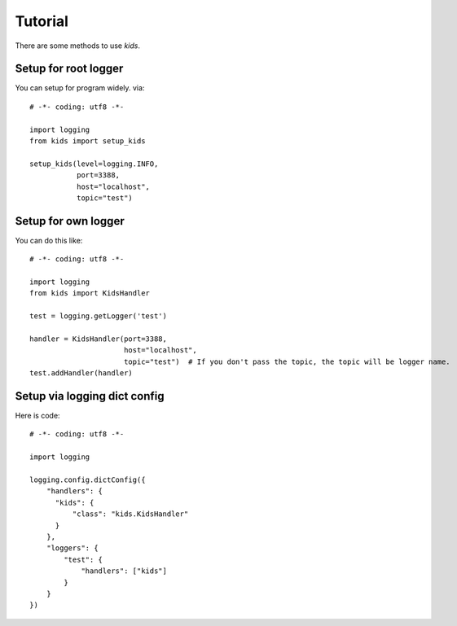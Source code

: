 .. _tutorial:

Tutorial
========

There are some methods to use *kids*.

Setup for root logger
---------------------

You can setup for program widely. via::

  # -*- coding: utf8 -*-

  import logging
  from kids import setup_kids

  setup_kids(level=logging.INFO,
             port=3388,
             host="localhost",
             topic="test")

Setup for own logger
--------------------

You can do this like::

  # -*- coding: utf8 -*-

  import logging
  from kids import KidsHandler

  test = logging.getLogger('test')

  handler = KidsHandler(port=3388,
                        host="localhost",
                        topic="test")  # If you don't pass the topic, the topic will be logger name.
  test.addHandler(handler)


Setup via logging dict config
-----------------------------

Here is code::

  # -*- coding: utf8 -*-

  import logging

  logging.config.dictConfig({
      "handlers": {
        "kids": {
            "class": "kids.KidsHandler"
        }
      },
      "loggers": {
          "test": {
              "handlers": ["kids"]
          }
      }
  })
